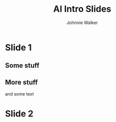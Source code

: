 #+TITLE: AI Intro Slides
#+AUTHOR: Johnnie Walker


* Slide 1
** Some stuff
** More stuff
and some text
* Slide 2
